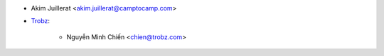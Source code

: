 * Akim Juillerat <akim.juillerat@camptocamp.com>
* `Trobz <https://trobz.com>`_:

    * Nguyễn Minh Chiến <chien@trobz.com>
